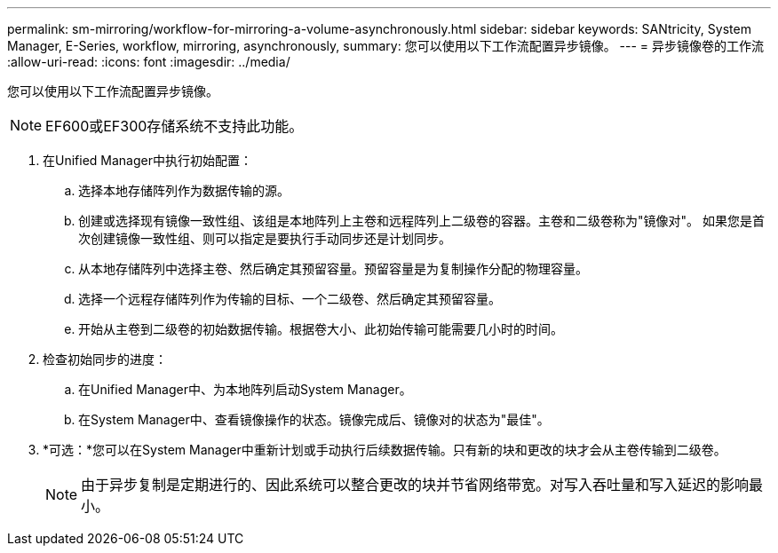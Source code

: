 ---
permalink: sm-mirroring/workflow-for-mirroring-a-volume-asynchronously.html 
sidebar: sidebar 
keywords: SANtricity, System Manager, E-Series, workflow, mirroring, asynchronously, 
summary: 您可以使用以下工作流配置异步镜像。 
---
= 异步镜像卷的工作流
:allow-uri-read: 
:icons: font
:imagesdir: ../media/


[role="lead"]
您可以使用以下工作流配置异步镜像。

[NOTE]
====
EF600或EF300存储系统不支持此功能。

====
. 在Unified Manager中执行初始配置：
+
.. 选择本地存储阵列作为数据传输的源。
.. 创建或选择现有镜像一致性组、该组是本地阵列上主卷和远程阵列上二级卷的容器。主卷和二级卷称为"镜像对"。 如果您是首次创建镜像一致性组、则可以指定是要执行手动同步还是计划同步。
.. 从本地存储阵列中选择主卷、然后确定其预留容量。预留容量是为复制操作分配的物理容量。
.. 选择一个远程存储阵列作为传输的目标、一个二级卷、然后确定其预留容量。
.. 开始从主卷到二级卷的初始数据传输。根据卷大小、此初始传输可能需要几小时的时间。


. 检查初始同步的进度：
+
.. 在Unified Manager中、为本地阵列启动System Manager。
.. 在System Manager中、查看镜像操作的状态。镜像完成后、镜像对的状态为"最佳"。


. *可选：*您可以在System Manager中重新计划或手动执行后续数据传输。只有新的块和更改的块才会从主卷传输到二级卷。
+
[NOTE]
====
由于异步复制是定期进行的、因此系统可以整合更改的块并节省网络带宽。对写入吞吐量和写入延迟的影响最小。

====

